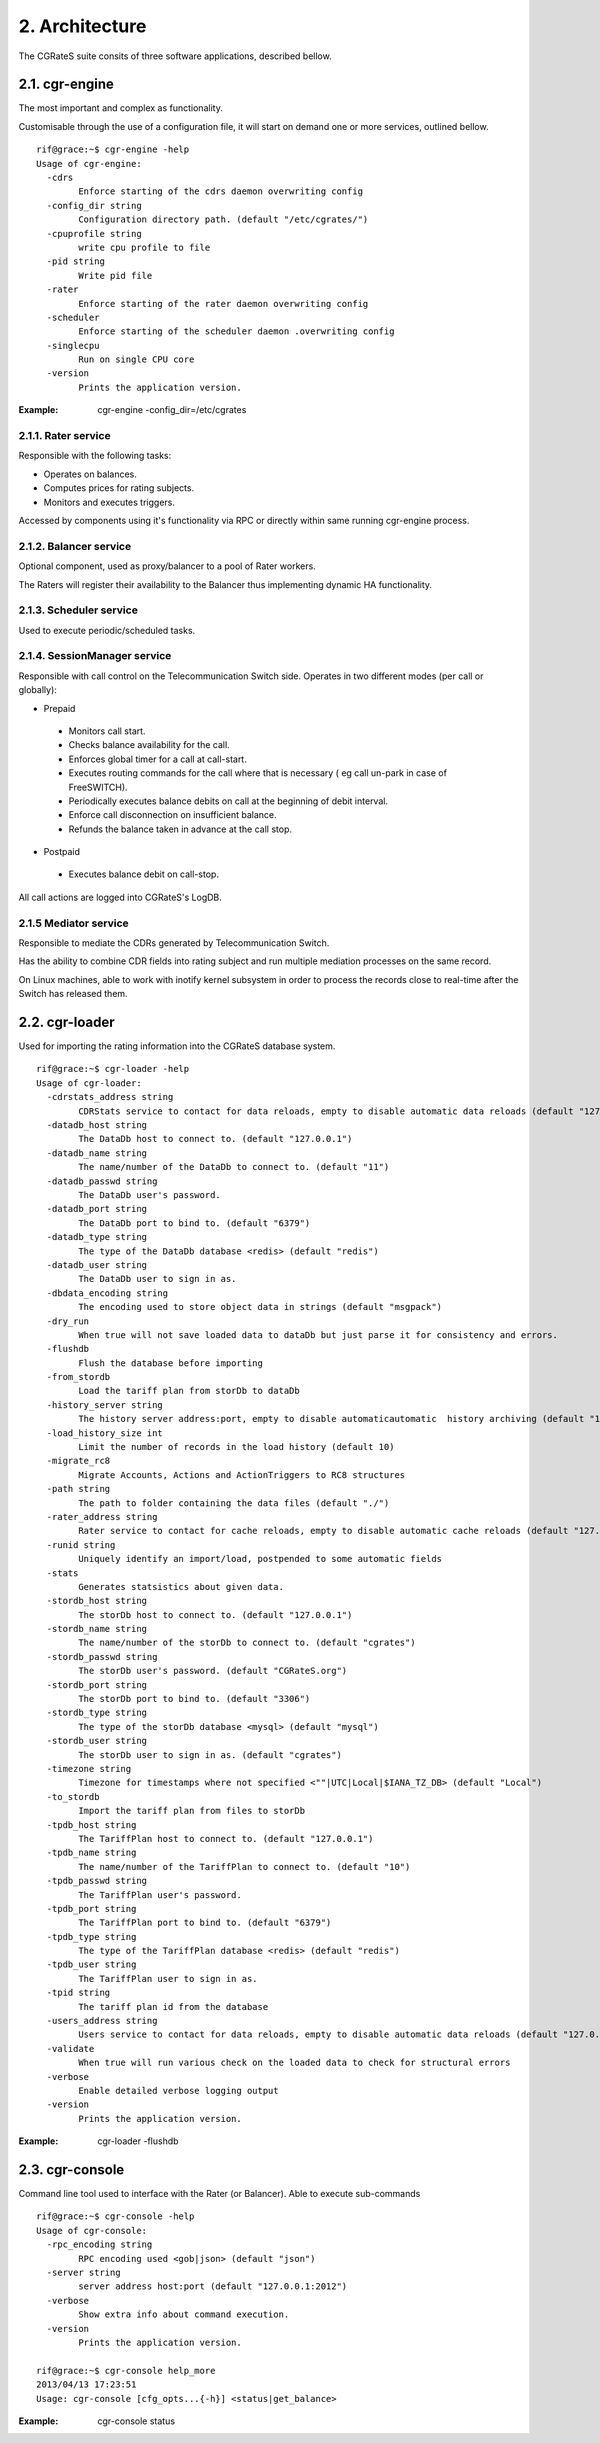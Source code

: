 2. Architecture
===============

The CGRateS suite consits of  three software applications, described bellow. 

2.1. cgr-engine
--------------
The most important and complex as functionality.

Customisable through the use of a configuration file, it will start on demand one or more services, outlined bellow.

::

 rif@grace:~$ cgr-engine -help
 Usage of cgr-engine:
   -cdrs
         Enforce starting of the cdrs daemon overwriting config
   -config_dir string
         Configuration directory path. (default "/etc/cgrates/")
   -cpuprofile string
         write cpu profile to file
   -pid string
         Write pid file
   -rater
         Enforce starting of the rater daemon overwriting config
   -scheduler
         Enforce starting of the scheduler daemon .overwriting config
   -singlecpu
         Run on single CPU core
   -version
         Prints the application version.

:Example: cgr-engine -config_dir=/etc/cgrates

2.1.1. Rater service
~~~~~~~~~~~~~~~~~~~~
Responsible with the following tasks:

- Operates on balances.
- Computes prices for rating subjects.
- Monitors and executes triggers.

Accessed by components using it's functionality via RPC or directly within same running cgr-engine process.

2.1.2. Balancer service
~~~~~~~~~~~~~~~~~~~~~~~
Optional component, used as proxy/balancer to a pool of Rater workers. 

The Raters will register their availability to the Balancer thus implementing dynamic HA functionality.

2.1.3. Scheduler service
~~~~~~~~~~~~~~~~~~~~~~~~
Used to execute periodic/scheduled tasks.

2.1.4. SessionManager service
~~~~~~~~~~~~~~~~~~~~~~~~~~~~~
Responsible with call control on  the Telecommunication Switch side. Operates in two different modes (per call or globally):

- Prepaid

 - Monitors call start.
 - Checks balance availability for the call.
 - Enforces global timer for a call at call-start.
 - Executes routing commands for the call where that is necessary ( eg call un-park in case of FreeSWITCH).
 - Periodically executes balance debits on call at the beginning of debit interval.
 - Enforce call disconnection on insufficient balance.
 - Refunds the balance taken in advance at the call stop.

- Postpaid

 - Executes balance debit on call-stop.

All call actions are logged into CGRateS's LogDB.

2.1.5 Mediator service
~~~~~~~~~~~~~~~~~~~~~~
Responsible to mediate the CDRs generated by Telecommunication Switch. 

Has the ability to combine CDR fields into rating subject and run multiple mediation processes on the same record.

On Linux machines, able to work with inotify kernel subsystem in order to process the records close to real-time after the Switch has released them.


2.2. cgr-loader
---------------
Used for importing the rating information into the CGRateS database system.

::

 rif@grace:~$ cgr-loader -help
 Usage of cgr-loader:
   -cdrstats_address string
         CDRStats service to contact for data reloads, empty to disable automatic data reloads (default "127.0.0.1:2013")
   -datadb_host string
         The DataDb host to connect to. (default "127.0.0.1")
   -datadb_name string
         The name/number of the DataDb to connect to. (default "11")
   -datadb_passwd string
         The DataDb user's password.
   -datadb_port string
         The DataDb port to bind to. (default "6379")
   -datadb_type string
         The type of the DataDb database <redis> (default "redis")
   -datadb_user string
         The DataDb user to sign in as.
   -dbdata_encoding string
         The encoding used to store object data in strings (default "msgpack")
   -dry_run
         When true will not save loaded data to dataDb but just parse it for consistency and errors.
   -flushdb
         Flush the database before importing
   -from_stordb
         Load the tariff plan from storDb to dataDb
   -history_server string
         The history server address:port, empty to disable automaticautomatic  history archiving (default "127.0.0.1:2013")
   -load_history_size int
         Limit the number of records in the load history (default 10)
   -migrate_rc8
         Migrate Accounts, Actions and ActionTriggers to RC8 structures
   -path string
         The path to folder containing the data files (default "./")
   -rater_address string
         Rater service to contact for cache reloads, empty to disable automatic cache reloads (default "127.0.0.1:2013")
   -runid string
         Uniquely identify an import/load, postpended to some automatic fields
   -stats
         Generates statsistics about given data.
   -stordb_host string
         The storDb host to connect to. (default "127.0.0.1")
   -stordb_name string
         The name/number of the storDb to connect to. (default "cgrates")
   -stordb_passwd string
         The storDb user's password. (default "CGRateS.org")
   -stordb_port string
         The storDb port to bind to. (default "3306")
   -stordb_type string
         The type of the storDb database <mysql> (default "mysql")
   -stordb_user string
         The storDb user to sign in as. (default "cgrates")
   -timezone string
         Timezone for timestamps where not specified <""|UTC|Local|$IANA_TZ_DB> (default "Local")
   -to_stordb
         Import the tariff plan from files to storDb
   -tpdb_host string
         The TariffPlan host to connect to. (default "127.0.0.1")
   -tpdb_name string
         The name/number of the TariffPlan to connect to. (default "10")
   -tpdb_passwd string
         The TariffPlan user's password.
   -tpdb_port string
         The TariffPlan port to bind to. (default "6379")
   -tpdb_type string
         The type of the TariffPlan database <redis> (default "redis")
   -tpdb_user string
         The TariffPlan user to sign in as.
   -tpid string
         The tariff plan id from the database
   -users_address string
         Users service to contact for data reloads, empty to disable automatic data reloads (default "127.0.0.1:2013")
   -validate
         When true will run various check on the loaded data to check for structural errors
   -verbose
         Enable detailed verbose logging output
   -version
         Prints the application version.

:Example: cgr-loader -flushdb


2.3. cgr-console
----------------
Command line tool used to interface with the Rater (or Balancer). Able to execute sub-commands

::

 rif@grace:~$ cgr-console -help
 Usage of cgr-console:
   -rpc_encoding string
         RPC encoding used <gob|json> (default "json")
   -server string
         server address host:port (default "127.0.0.1:2012")
   -verbose
         Show extra info about command execution.
   -version
         Prints the application version.

 rif@grace:~$ cgr-console help_more
 2013/04/13 17:23:51 
 Usage: cgr-console [cfg_opts...{-h}] <status|get_balance>

:Example: cgr-console status
